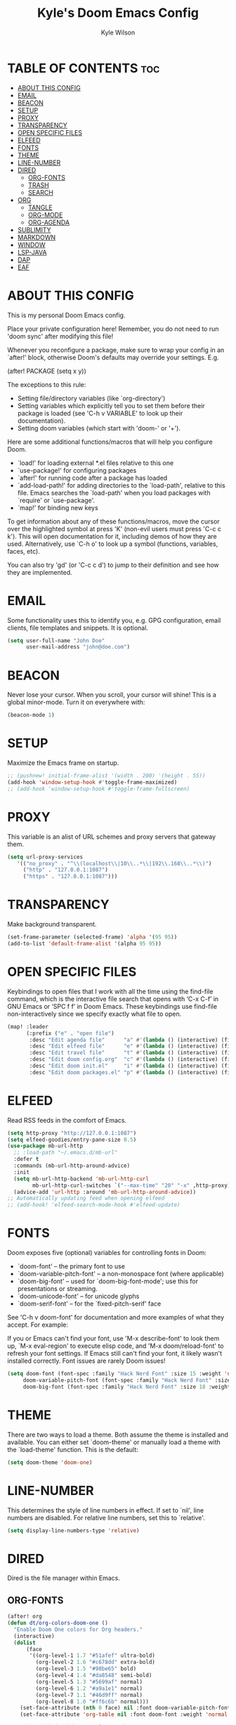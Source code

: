 #+TITLE: Kyle's Doom Emacs Config
#+PROPERTY: org-babel-default-header-args :tangle yes
#+AUTHOR: Kyle Wilson
#+DESCRIPTION: KW's personal Doom Emacs config.
#+STARTUP: showeverything

* TABLE OF CONTENTS :toc:
- [[#about-this-config][ABOUT THIS CONFIG]]
- [[#email][EMAIL]]
- [[#beacon][BEACON]]
- [[#setup][SETUP]]
- [[#proxy][PROXY]]
- [[#transparency][TRANSPARENCY]]
- [[#open-specific-files][OPEN SPECIFIC FILES]]
- [[#elfeed][ELFEED]]
- [[#fonts][FONTS]]
- [[#theme][THEME]]
- [[#line-number][LINE-NUMBER]]
- [[#dired][DIRED]]
  - [[#org-fonts][ORG-FONTS]]
  - [[#trash][TRASH]]
  - [[#search][SEARCH]]
- [[#org][ORG]]
  - [[#tangle][TANGLE]]
  - [[#org-mode][ORG-MODE]]
  - [[#org-agenda][ORG-AGENDA]]
- [[#sublimity][SUBLIMITY]]
- [[#markdown][MARKDOWN]]
- [[#window][WINDOW]]
- [[#lsp-java][LSP-JAVA]]
- [[#dap][DAP]]
- [[#eaf][EAF]]

* ABOUT THIS CONFIG
This is my personal Doom Emacs config.

Place your private configuration here! Remember, you do not need to run 'doom sync' after modifying this file!

Whenever you reconfigure a package, make sure to wrap your config in an
`after!' block, otherwise Doom's defaults may override your settings. E.g.

  (after! PACKAGE
    (setq x y))

The exceptions to this rule:

  - Setting file/directory variables (like `org-directory')
  - Setting variables which explicitly tell you to set them before their
    package is loaded (see 'C-h v VARIABLE' to look up their documentation).
  - Setting doom variables (which start with 'doom-' or '+').

Here are some additional functions/macros that will help you configure Doom.

- `load!' for loading external *.el files relative to this one
- `use-package!' for configuring packages
- `after!' for running code after a package has loaded
- `add-load-path!' for adding directories to the `load-path', relative to
  this file. Emacs searches the `load-path' when you load packages with
  `require' or `use-package'.
- `map!' for binding new keys

To get information about any of these functions/macros, move the cursor over
the highlighted symbol at press 'K' (non-evil users must press 'C-c c k').
This will open documentation for it, including demos of how they are used.
Alternatively, use `C-h o' to look up a symbol (functions, variables, faces,
etc).

You can also try 'gd' (or 'C-c c d') to jump to their definition and see how
they are implemented.

* EMAIL
Some     functionality uses this to identify you, e.g. GPG configuration, email clients, file templates and snippets. It is optional.

#+begin_src emacs-lisp :tangle no
(setq user-full-name "John Doe"
      user-mail-address "john@doe.com")
#+end_src

* BEACON
Never lose your cursor.  When you scroll, your cursor will shine!  This is a global minor-mode. Turn it on everywhere with:

#+begin_src emacs-lisp
(beacon-mode 1)
#+end_src

* SETUP
Maximize the Emacs frame on startup.

#+begin_src emacs-lisp
;; (pushnew! initial-frame-alist '(width . 200) '(height . 55))
(add-hook 'window-setup-hook #'toggle-frame-maximized)
;; (add-hook 'window-setup-hook #'toggle-frame-fullscreen)
#+end_src

* PROXY
This variable is an alist of URL schemes and proxy servers that gateway them.

#+begin_src emacs-lisp
(setq url-proxy-services
   '(("no_proxy" . "^\\(localhost\\|10\\..*\\|192\\.168\\..*\\)")
     ("http" . "127.0.0.1:1087")
     ("https" . "127.0.0.1:1087")))
#+end_src

* TRANSPARENCY
Make background transparent.

#+begin_src emacs-lisp
(set-frame-parameter (selected-frame) 'alpha '(95 95))
(add-to-list 'default-frame-alist '(alpha 95 95))
#+end_src

* OPEN SPECIFIC FILES
Keybindings to open files that I work with all the time using the find-file command, which is the interactive file search that opens with ‘C-x C-f’ in GNU Emacs or ‘SPC f f’ in Doom Emacs.  These keybindings use find-file non-interactively since we specify exactly what file to open.

#+begin_src emacs-lisp
(map! :leader
      (:prefix ("e" . "open file")
       :desc "Edit agenda file"      "a" #'(lambda () (interactive) (find-file "~/Documents/org/agenda.org"))
       :desc "Edit elfeed file"      "e" #'(lambda () (interactive) (find-file "~/Documents/org/elfeed.org"))
       :desc "Edit travel file"      "t" #'(lambda () (interactive) (find-file "~/Documents/org/travel.org"))
       :desc "Edit doom config.org"  "c" #'(lambda () (interactive) (find-file "~/.config/doom/config.org"))
       :desc "Edit doom init.el"     "i" #'(lambda () (interactive) (find-file "~/.config/doom/init.el"))
       :desc "Edit doom packages.el" "p" #'(lambda () (interactive) (find-file "~/.config/doom/packages.el"))))
#+end_src

* ELFEED
Read RSS feeds in the comfort of Emacs.

#+begin_src emacs-lisp
(setq http-proxy "http://127.0.0.1:1087")
(setq elfeed-goodies/entry-pane-size 0.5)
(use-package mb-url-http
  ;; :load-path "~/.emacs.d/mb-url"
  :defer t
  :commands (mb-url-http-around-advice)
  :init
  (setq mb-url-http-backend 'mb-url-http-curl
        mb-url-http-curl-switches `("--max-time" "20" "-x" ,http-proxy))
  (advice-add 'url-http :around 'mb-url-http-around-advice))
;; Automatically updating feed when opening elfeed
;; (add-hook! 'elfeed-search-mode-hook #'elfeed-update)
#+end_src

* FONTS
Doom exposes five (optional) variables for controlling fonts in Doom:

- `doom-font' -- the primary font to use
- `doom-variable-pitch-font' -- a non-monospace font (where applicable)
- `doom-big-font' -- used for `doom-big-font-mode'; use this for
  presentations or streaming.
- `doom-unicode-font' -- for unicode glyphs
- `doom-serif-font' -- for the `fixed-pitch-serif' face

See 'C-h v doom-font' for documentation and more examples of what they
accept. For example:

If you or Emacs can't find your font, use 'M-x describe-font' to look them
up, `M-x eval-region' to execute elisp code, and 'M-x doom/reload-font' to
refresh your font settings. If Emacs still can't find your font, it likely
wasn't installed correctly. Font issues are rarely Doom issues!

#+begin_src emacs-lisp
(setq doom-font (font-spec :family "Hack Nerd Font" :size 15 :weight 'normal)
     doom-variable-pitch-font (font-spec :family "Hack Nerd Font" :size 15 :weight 'normal)
     doom-big-font (font-spec :family "Hack Nerd Font" :size 18 :weight 'normal))
#+end_src

* THEME
There are two ways to load a theme. Both assume the theme is installed and
available. You can either set `doom-theme' or manually load a theme with the
`load-theme' function. This is the default:

#+begin_src emacs-lisp
(setq doom-theme 'doom-one)
#+end_src

* LINE-NUMBER
This determines the style of line numbers in effect. If set to `nil', line
numbers are disabled. For relative line numbers, set this to `relative'.

#+begin_src emacs-lisp
(setq display-line-numbers-type 'relative)
#+end_src

* DIRED
Dired is the file manager within Emacs.

** ORG-FONTS

#+begin_src emacs-lisp
(after! org
(defun dt/org-colors-doom-one ()
  "Enable Doom One colors for Org headers."
  (interactive)
  (dolist
      (face
       '((org-level-1 1.7 "#51afef" ultra-bold)
         (org-level-2 1.6 "#c678dd" extra-bold)
         (org-level-3 1.5 "#98be65" bold)
         (org-level-4 1.4 "#da8548" semi-bold)
         (org-level-5 1.3 "#5699af" normal)
         (org-level-6 1.2 "#a9a1e1" normal)
         (org-level-7 1.1 "#46d9ff" normal)
         (org-level-8 1.0 "#ff6c6b" normal)))
    (set-face-attribute (nth 0 face) nil :font doom-variable-pitch-font :weight (nth 3 face) :height (nth 1 face) :foreground (nth 2 face)))
    (set-face-attribute 'org-table nil :font doom-font :weight 'normal :height 1.0 :foreground "#bfafdf"))

;; Load our desired dt/org-colors-* theme on startup
(dt/org-colors-doom-one))
#+end_src

** TRASH
Making deleted files go to trash can.
#+begin_src emacs-lisp
(setq delete-by-moving-to-trash t
      trash-directory "~/Trash/")
#+end_src

** SEARCH
Searching hidden files.

#+begin_src emacs-lisp
(after! counsel
  (setq counsel-rg-base-command
        "rg -M 240 --hidden --with-filename --no-heading --line-number --color never %s"))
#+end_src

* ORG
I wrapped most of this block in (after! org).  Without this, my settings might be evaluated too early, which will result in my settings being overwritten by Doom’s defaults.  I have also enabled org-journal, org-superstar by adding (+journal +pretty) to the org section of my Doom Emacs init.el.

** TANGLE

#+begin_src emacs-lisp :tangle yes
(setq org-babel-default-header-args
      (cons '(:tangle . "yes")
            (assq-delete-all :tangle org-babel-default-header-args)))

;; (map! :leader
;;       :desc "Org babel tangle" "m B" #'org-babel-tangle)
#+end_src

** ORG-MODE
#+begin_src emacs-lisp
(after! org
  (setq org-directory "~/Documents/org/"
        org-default-notes-file (expand-file-name "notes.org" org-directory)
        org-ellipsis " ▼ "
        org-superstar-headline-bullets-list '("◉" "●" "○" "◆" "●" "○" "◆")
        org-superstar-itembullet-alist '((?+ . ?➤) (?- . ?✦)) ; changes +/- symbols in item lists
        org-log-done 'time
        org-hide-emphasis-markers t
        ;; ex. of org-link-abbrev-alist in action
        ;; [[arch-wiki:Name_of_Page][Description]]
        org-link-abbrev-alist    ; This overwrites the default Doom org-link-abbrev-list
          '(("google" . "http://www.google.com/search?q=")
            ("arch-wiki" . "https://wiki.archlinux.org/index.php/")
            ("ddg" . "https://duckduckgo.com/?q=")
            ("wiki" . "https://en.wikipedia.org/wiki/"))
        org-table-convert-region-max-lines 20000
        org-todo-keywords        ; This overwrites the default Doom org-todo-keywords
          '((sequence
             "TODO(t)"           ; A task that is ready to be tackled
             "BLOG(b)"           ; Blog writing assignments
             "GYM(g)"            ; Things to accomplish at the gym
             "PROJ(p)"           ; A project that contains other tasks
             "VIDEO(v)"          ; Video assignments
             "WAIT(w)"           ; Something is holding up this task
             "|"                 ; The pipe necessary to separate "active" states and "inactive" states
             "DONE(d)"           ; Task has been completed
             "CANCELLED(c)" )))) ; Task has been cancelled
#+end_src

** ORG-AGENDA

#+begin_src emacs-lisp
(after! org
  (setq org-agenda-files '("~/Documents/org/agenda.org")))
(setq
   ;; org-fancy-priorities-list '("[A]" "[B]" "[C]")
   ;; org-fancy-priorities-list '("❗" "[B]" "[C]")
   org-fancy-priorities-list '("🟥" "🟧" "🟨")
   org-priority-faces
   '((?A :foreground "#ff6c6b" :weight bold)
     (?B :foreground "#98be65" :weight bold)
     (?C :foreground "#c678dd" :weight bold))
   org-agenda-block-separator 8411)

(setq org-agenda-custom-commands
      '(("v" "A better agenda view"
         ((tags "PRIORITY=\"A\""
                ((org-agenda-skip-function '(org-agenda-skip-entry-if 'todo 'done))
                 (org-agenda-overriding-header "High-priority unfinished tasks:")))
          (tags "PRIORITY=\"B\""
                ((org-agenda-skip-function '(org-agenda-skip-entry-if 'todo 'done))
                 (org-agenda-overriding-header "Medium-priority unfinished tasks:")))
          (tags "PRIORITY=\"C\""
                ((org-agenda-skip-function '(org-agenda-skip-entry-if 'todo 'done))
                 (org-agenda-overriding-header "Low-priority unfinished tasks:")))
          (tags "customtag"
                ((org-agenda-skip-function '(org-agenda-skip-entry-if 'todo 'done))
                 (org-agenda-overriding-header "Tasks marked with customtag:")))

          (agenda "")
          (alltodo "")))))
#+end_src

* SUBLIMITY
smooth-scrolling, minimap and distraction-free mode.

#+begin_src emacs-lisp
(require 'sublimity)
(require 'sublimity-scroll)
;; (require 'sublimity-map) ;; experimental
;; (require 'sublimity-attractive)

(sublimity-mode 1)
(setq sublimity-scroll-weight 5
      sublimity-scroll-drift-length 10)
(setq sublimity-scroll-vertical-frame-delay 0.01)

;; (setq sublimity-map-size 20)
;; (setq sublimity-map-fraction 0.3)
;; (setq sublimity-map-text-scale -7)
;; (sublimity-map-set-delay nil)

;; (setq sublimity-attractive-centering-width 110)
;;
;; (sublimity-attractive-hide-bars)
;; (sublimity-attractive-hide-vertical-border)
;; (sublimity-attractive-hide-fringes)
;; (sublimity-attractive-hide-modelines)
#+end_src

* MARKDOWN
Beautify markdown on emacs.

#+begin_src emacs-lisp
(custom-set-faces!
'(markdown-header-delimiter-face :foreground "#616161" :height 0.9)
'(markdown-header-face-1 :height 1.7 :foreground "#A3BE8C" :weight extra-bold :inherit markdown-header-face)
'(markdown-header-face-2 :height 1.6 :foreground "#EBCB8B" :weight extra-bold :inherit markdown-header-face)
'(markdown-header-face-3 :height 1.5 :foreground "#D08770" :weight extra-bold :inherit markdown-header-face)
'(markdown-header-face-4 :height 1.4 :foreground "#BF616A" :weight bold :inherit markdown-header-face)
'(markdown-header-face-5 :height 1.3 :foreground "#b48ead" :weight bold :inherit markdown-header-face)
'(markdown-header-face-6 :height 1.2 :foreground "#5e81ac" :weight semi-bold :inherit markdown-header-face))

;; (use-package markdown-mode :ensure t
;;   :init
;;   (setq-default markdown-hide-markup t))
#+end_src

* WINDOW

#+begin_src emacs-lisp
(defun prefer-horizontal-split ()
  (set-variable 'split-height-threshold nil t)
  (set-variable 'split-width-threshold 40 t)) ; make this as low as needed
(add-hook 'markdown-mode-hook 'prefer-horizontal-split)
(map! :leader
      :desc "Clone indirect buffer other window" "b c" #'clone-indirect-buffer-other-window)
#+end_src

* LSP-JAVA

#+begin_src emacs-lisp
(when (featurep! :lang java +lsp)
  (setq lsp-java-maven-download-sources t
        lsp-java-autobuild-enabled nil
        lsp-java-selection-enabled nil
        lsp-java-code-generation-use-blocks t
        lsp-java-code-generation-generate-comments t
        lsp-java-code-generation-to-string-code-style "STRING_BUILDER")

  ;; Lombok support
  ;; See https://github.com/redhat-developer/vscode-java/wiki/Lombok-support
  (after! lsp-java
    (push (concat "-javaagent:"
                  (expand-file-name "~/.local/share/nvim/mason/packages/jdtls/lombok.jar"))
          lsp-java-vmargs))

  ;; Groovy
  (add-hook 'groovy-mode-local-vars-hook #'lsp!))
#+end_src

* DAP

#+begin_src emacs-lisp
(map! :map dap-mode-map
      :leader
      :prefix ("d" . "dap")
      ;; basics
      :desc "dap next"          "n" #'dap-next
      :desc "dap step in"       "i" #'dap-step-in
      :desc "dap step out"      "o" #'dap-step-out
      :desc "dap continue"      "c" #'dap-continue
      :desc "dap hydra"         "h" #'dap-hydra
      :desc "dap debug restart" "r" #'dap-debug-restart
      :desc "dap debug"         "s" #'dap-debug

      ;; debug
      :prefix ("dd" . "Debug")
      :desc "dap debug recent"  "r" #'dap-debug-recent
      :desc "dap debug last"    "l" #'dap-debug-last

      ;; eval
      :prefix ("de" . "Eval")
      :desc "eval"                "e" #'dap-eval
      :desc "eval region"         "r" #'dap-eval-region
      :desc "eval thing at point" "s" #'dap-eval-thing-at-point
      :desc "add expression"      "a" #'dap-ui-expressions-add
      :desc "remove expression"   "d" #'dap-ui-expressions-remove

      :prefix ("db" . "Breakpoint")
      :desc "dap breakpoint toggle"      "b" #'dap-breakpoint-toggle
      :desc "dap breakpoint condition"   "c" #'dap-breakpoint-condition
      :desc "dap breakpoint hit count"   "h" #'dap-breakpoint-hit-condition
      :desc "dap breakpoint log message" "l" #'dap-breakpoint-log-message)
#+end_src

* EAF

#+begin_src emacs-lisp :tangle no
(use-package! eaf
   ;; 设定只有手动调用以下命令后，eaf才会加载
   :commands (eaf-open eaf-open-bookmark eaf-open-browser eaf-open-browser-with-history)
   :init
   ;; 设定emacs中打开链接默认使用eaf打开
   (setq browse-url-browser-function 'eaf-open-browser)
   (defalias 'browse-web #'eaf-open-browser)
   ;; 定义了一个用于开启eaf debug模式的函数
   (defun +eaf-enable-debug ()
     (interactive)
       (setq eaf-enable-debug t))
   ;; :custom
   ;; ;; 设定eaf代理
   ;; (eaf-proxy-type "socks5")
   ;; (eaf-proxy-host "127.0.0.1")
   ;; (eaf-proxy-port "1086")
   :config
   ;; 下面的require都是引入你已经安装的eaf扩展
   (require 'eaf-image-viewer)
   ;; (require 'eaf-demo)
   ;; (require 'eaf-git)
   (require 'eaf-browser)
   (require 'eaf-pdf-viewer)

   ;; (require 'eaf-evil)
   ;; 使得在eaf buffer下能正常使用evil的keymap
   (define-key key-translation-map (kbd "SPC")
     (lambda (prompt)
       (if (derived-mode-p 'eaf-mode)
           (pcase eaf--buffer-app-name
             ("browser" (if  (string= (eaf-call-sync "call_function" eaf--buffer-id "is_focus") "True")
                            (kbd "SPC")
                          (kbd eaf-evil-leader-key)))
             ("pdf-viewer" (kbd eaf-evil-leader-key))
             ("image-viewer" (kbd eaf-evil-leader-key))
             (_  (kbd "SPC")))
         (kbd "SPC"))))
   ;; 设定eaf默认搜索引擎
   (setq eaf-browser-default-search-engine "google")
   ;; 设定eaf开启广告屏蔽器
   (setq eaf-browser-enable-adblocker t)
   ;; 设定eaf浏览器的缩放
   (setq eaf-browser-default-zoom 1.2)
   ;; 修复鼠标乱跑的问题，让她一直放在左下角
   (setq mouse-avoidance-banish-position '((frame-or-window . frame)
                                           (side . right)
                                           (side-pos . 100)
                                           (top-or-bottom . bottom)
                                           (top-or-bottom-pos . -100)))
   (mouse-avoidance-mode 'banish))
#+end_src
